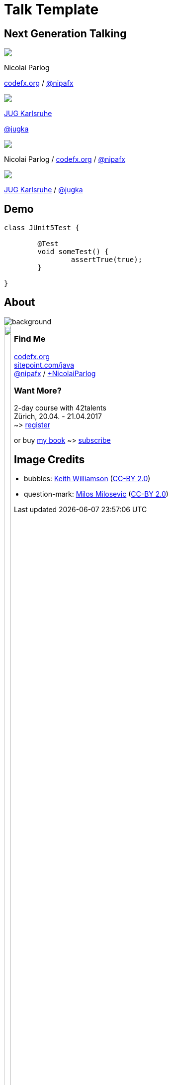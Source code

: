 = Talk Template
:backend: revealjs
:revealjs_theme: nipa-night
:revealjsdir: ../_reveal.js
:revealjs_controls: false
:revealjs_progress: false
:revealjs_slideNumber: false
:revealjs_history: true
:revealjs_center: true
:revealjs_transition: slide
:revealjs_backgroundTransition: fade
:revealjs_parallaxBackgroundImage: images/soap-bubbles.jpg
:revealjs_parallaxBackgroundSize: 4096px 2731px

[[TODO, check why imagedir does not work]]
:imagedir: images

++++
<link rel="stylesheet" href="../_highlight.js/styles/monokai-sublime.css">
<script src="../_highlight.js/highlight.pack.js"></script>
<script>
	hljs.initHighlightingOnLoad();
	hljs.configure({tabReplace: '    '})
</script>
++++

:host-name: JUG Karlsruhe
:host-url: http://jug-karlsruhe.de/
:host-logo-url: images/logo-jug-ka.png
:host-twitter-name: @jugka
:host-twitter-url: https://twitter.com/jugka

[subs="attributes"]
++++
<h2>Next Generation Talking</h2>
<div class="event">
	<div class="participant">
		<img src="images/logo-nipa-face.png" class="logo">
		<div class="name">
			<p>Nicolai Parlog</p>
			<p><a href="http://codefx.org">codefx.org</a>
				/ <a href="https://twitter.com/nipafx" title="Nicolai on Twitter">@nipafx</a></p>
		</div>
	</div>
	<div class="participant">
		<img src="{host-logo-url}" class="logo">
		<div class="name">
			<p><a href="{host-url}">{host-name}</a></p>
			<p><a href="{host-twitter-url}">{host-twitter-name}</a></p>
		</div>
	</div>
</div>
<!-- Just adding a footer does not work because reveal.js puts it into the slides and we couldn't get it out via CSS. So we move it via JavaScript. -->
<footer>
	<div class="participant">
		<img src="images/logo-nipa-face.png" class="logo">
		<div class="name"><p>
			Nicolai Parlog
			/ <a href="http://codefx.org">codefx.org</a>
			/ <a href="https://twitter.com/nipafx" title="Nicolai on Twitter">@nipafx</a>
		</p></div>
	</div>
	<div class="participant">
		<img src="{host-logo-url}" class="logo">
		<div class="name">
			<p><a href="{host-url}">{host-name}</a> / <a href="{host-twitter-url}">{host-twitter-name}</a></p>
		</div>
	</div>
</footer>
<script>
	document.addEventListener('DOMContentLoaded', function () {
		document.body.appendChild(document.querySelector('footer'));
	})
</script>
++++


// ####### //
// D E M O //
// ####### //


== Demo

```java
class JUnit5Test {

	@Test
	void someTest() {
		assertTrue(true);
	}

}
```


// ######### //
// O U T R O //
// ######### //

== About

image::images/question-mark.jpg[background, size=cover]

++++
<div style="float: left;">
	<img src="images/jmsia-cover.png" width="85%">
</div>
++++

++++
<h3>Find Me</h3>
++++
http://codefx.org[codefx.org] +
https://sitepoint.com/java[sitepoint.com/java] +
https://twitter.com/nipafx[@nipafx] /
https://google.com/+NicolaiParlog[+NicolaiParlog]

++++
<h3>Want More?</h3>
++++
2-day course with 42talents +
Zürich, 20.04. - 21.04.2017 +
~> http://42talents.com/training/2017/04/20/Java-9/[register]

or buy http://blog.codefx.org/java-module-system-in-action/[my book]
~> http://blog.codefx.org/newsletter/[subscribe]


== Image Credits

* bubbles:
https://www.flickr.com/photos/elwillo/[Keith Williamson]
(https://creativecommons.org/licenses/by/2.0/[CC-BY 2.0])
* question-mark:
http://milosevicmilos.com/[Milos Milosevic]
(https://creativecommons.org/licenses/by/2.0/[CC-BY 2.0])
